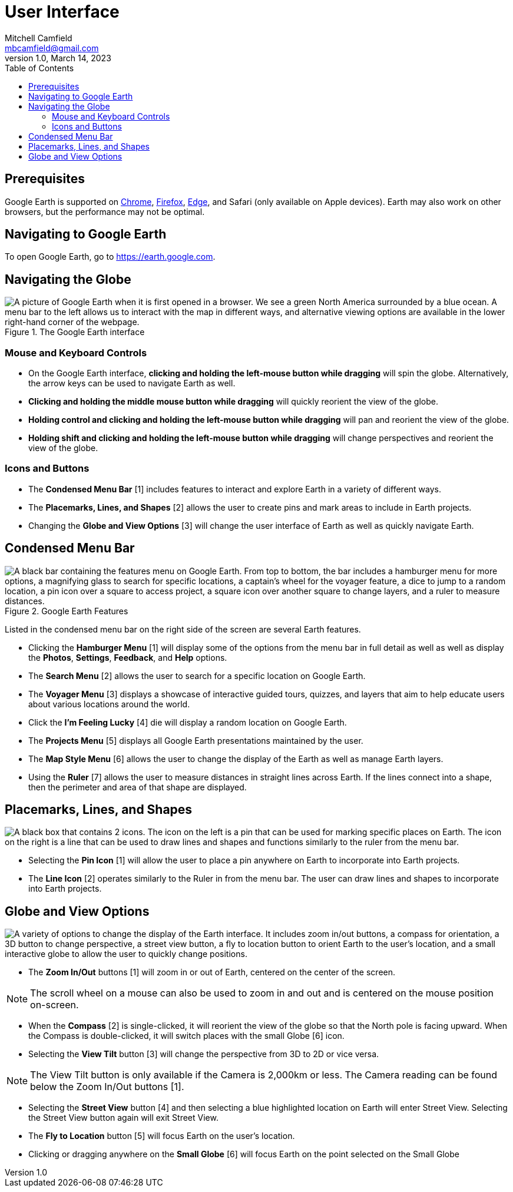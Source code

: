 = User Interface
Mitchell Camfield <mbcamfield@gmail.com>
v1.0, March 14, 2023
:icons: font
:toc: auto 
:imagesdir: images

== Prerequisites
Google Earth is supported on https://www.google.com/chrome/[Chrome], https://www.mozilla.org/en-US/firefox/new/[Firefox], https://www.microsoft.com/en-us/edge/download?form=MA13FJ[Edge], and Safari (only available on Apple devices). Earth may also work on other browsers, but the performance may not be optimal.

== Navigating to Google Earth
To open Google Earth, go to https://earth.google.com.

== Navigating the Globe
.The Google Earth interface
image::GoogleEarthHomeLabeled.png["A picture of Google Earth when it is first opened in a browser. We see a green North America surrounded by a blue ocean. A menu bar to the left allows us to interact with the map in different ways, and alternative viewing options are available in the lower right-hand corner of the webpage."]

=== Mouse and Keyboard Controls
* On the Google Earth interface, *clicking and holding the left-mouse button while dragging* will spin the globe. Alternatively, the arrow keys can be used to navigate Earth as well.
* *Clicking and holding the middle mouse button while dragging* will quickly reorient the view of the globe.
* *Holding control and clicking and holding the left-mouse button while dragging* will pan and reorient the view of the globe.
* *Holding shift and clicking and holding the left-mouse button while dragging* will change perspectives and reorient the view of the globe.

=== Icons and Buttons
* The *Condensed Menu Bar* [1] includes features to interact and explore Earth in a variety of different ways.
* The *Placemarks, Lines, and Shapes* [2] allows the user to create pins and mark areas to include in Earth projects.
* Changing the *Globe and View Options* [3] will change the user interface of Earth as well as quickly navigate Earth.

== Condensed Menu Bar
.Google Earth Features
image::GoogleEarthMenu.png["A black bar containing the features menu on Google Earth. From top to bottom, the bar includes a hamburger menu for more options, a magnifying glass to search for specific locations, a captain's wheel for the voyager feature, a dice to jump to a random location, a pin icon over a square to access project, a square icon over another square to change layers, and a ruler to measure distances."]

Listed in the condensed menu bar on the right side of the screen are several Earth features.

* Clicking the *Hamburger Menu* [1] will display some of the options from the menu bar in full detail as well as well as display the *Photos*, *Settings*, *Feedback*, and *Help* options.
* The *Search Menu* [2] allows the user to search for a specific location on Google Earth.
* The *Voyager Menu* [3] displays a showcase of interactive guided tours, quizzes, and layers that aim to help educate users about various locations around the world.
* Click the *I'm Feeling Lucky* [4] die will display a random location on Google Earth.
* The *Projects Menu* [5] displays all Google Earth presentations maintained by the user.
* The *Map Style Menu* [6] allows the user to change the display of the Earth as well as manage Earth layers.
* Using the *Ruler* [7] allows the user to measure distances in straight lines across Earth. If the lines connect into a shape, then the perimeter and area of that shape are displayed.

== Placemarks, Lines, and Shapes

image::PlacemarksLinesShapes.png["A black box that contains 2 icons. The icon on the left is a pin that can be used for marking specific places on Earth. The icon on the right is a line that can be used to draw lines and shapes and functions similarly to the ruler from the menu bar."]

* Selecting the *Pin Icon* [1] will allow the user to place a pin anywhere on Earth to incorporate into Earth projects.
* The *Line Icon* [2] operates similarly to the Ruler in from the menu bar. The user can draw lines and shapes to incorporate into Earth projects.

== Globe and View Options
image::GlobeViewOptions.png["A variety of options to change the display of the Earth interface. It includes zoom in/out buttons, a compass for orientation, a 3D button to change perspective, a street view button, a fly to location button to orient Earth to the user's location, and a small interactive globe to allow the user to quickly change positions."]

* The *Zoom In/Out* buttons [1] will zoom in or out of Earth, centered on the center of the screen.

NOTE: The scroll wheel on a mouse can also be used to zoom in and out and is centered on the mouse position on-screen.

* When the *Compass* [2] is single-clicked, it will reorient the view of the globe so that the North pole is facing upward. When the Compass is double-clicked, it will switch places with the small Globe [6] icon. 
* Selecting the *View Tilt* button [3] will change the perspective from 3D to 2D or vice versa. 

NOTE: The View Tilt button is only available if the Camera is 2,000km or less. The Camera reading can be found below the Zoom In/Out buttons [1].

* Selecting the *Street View* button [4] and then selecting a blue highlighted location on Earth will enter Street View. Selecting the Street View button again will exit Street View. 
* The *Fly to Location* button [5] will focus Earth on the user's location.
* Clicking or dragging anywhere on the *Small Globe* [6] will focus Earth on the point selected on the Small Globe




